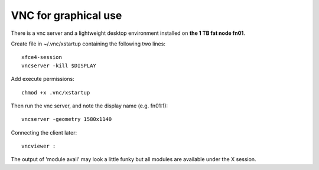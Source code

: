 =====================
VNC for graphical use
=====================

There is a vnc server and a lightweight desktop environment installed
on \ **the 1 TB fat node fn01**.

Create file in ~/.vnc/xstartup containing the following two lines:

::

    xfce4-session
    vncserver -kill $DISPLAY 

Add execute permissions:

::

    chmod +x .vnc/xstartup

Then run the vnc server, and note the display name (e.g. fn01:1):

::

    vncserver -geometry 1580x1140

Connecting the client later:

::

    vncviewer : 

The output of 'module avail' may look a little funky but all modules are
available under the X session.

 
